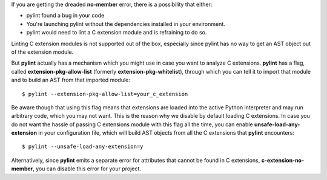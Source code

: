If you are getting the dreaded **no-member** error, there is a possibility that
either:

- pylint found a bug in your code
- You're launching pylint without the dependencies installed in your environment.
- pylint would need to lint a C extension module and is refraining to do so.

Linting C extension modules is not supported out of the box, especially since
pylint has no way to get an AST object out of the extension module.

But **pylint** actually has a mechanism which you might use in case you
want to analyze C extensions. **pylint** has a flag, called **extension-pkg-allow-list**
(formerly **extension-pkg-whitelist**), through which you can tell it to
import that module and to build an AST from that imported module::

   $ pylint --extension-pkg-allow-list=your_c_extension

Be aware though that using this flag means that extensions are loaded into the
active Python interpreter and may run arbitrary code, which you may not want. This
is the reason why we disable by default loading C extensions. In case you do not want
the hassle of passing C extensions module with this flag all the time, you
can enable **unsafe-load-any-extension** in your configuration file, which will
build AST objects from all the C extensions that **pylint** encounters::

   $ pylint --unsafe-load-any-extension=y

Alternatively, since **pylint** emits a separate error for attributes that cannot be
found in C extensions, **c-extension-no-member**, you can disable this error for
your project.
